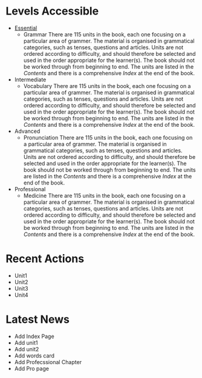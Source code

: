 #+options: toc:nil

* Levels Accessible

- [[file:essential/README.org][Essential]]
  - Grammar
    There are 115 units in the book, each one focusing on a particular area of grammer. The material is organised in grammatical categories, such as tenses, questions and articles. Units are not ordered according to difficulty, and should therefore be selected and used in the order appropriate for the learner(s). The book should not be worked through from beginning to end. The units are listed in the /Contents/ and there is a comprehensive /Index/ at the end of the book.

- Intermediate
  - Vocabulary
    There are 115 units in the book, each one focusing on a particular area of grammer. The material is organised in grammatical categories, such as tenses, questions and articles. Units are not ordered according to difficulty, and should therefore be selected and used in the order appropriate for the learner(s). The book should not be worked through from beginning to end. The units are listed in the /Contents/ and there is a comprehensive /Index/ at the end of the book.

- Advanced
  - Pronunciation
    There are 115 units in the book, each one focusing on a particular area of grammer. The material is organised in grammatical categories, such as tenses, questions and articles. Units are not ordered according to difficulty, and should therefore be selected and used in the order appropriate for the learner(s). The book should not be worked through from beginning to end. The units are listed in the /Contents/ and there is a comprehensive /Index/ at the end of the book.

- Professional
  - Medicine
    There are 115 units in the book, each one focusing on a particular area of grammer. The material is organised in grammatical categories, such as tenses, questions and articles. Units are not ordered according to difficulty, and should therefore be selected and used in the order appropriate for the learner(s). The book should not be worked through from beginning to end. The units are listed in the /Contents/ and there is a comprehensive /Index/ at the end of the book.

* Recent Actions

- Unit1
- Unit2
- Unit3
- Unit4

* Latest News

- Add Index Page
- Add unit1
- Add unit2
- Add words card
- Add Profecssional Chapter
- Add Pro page
